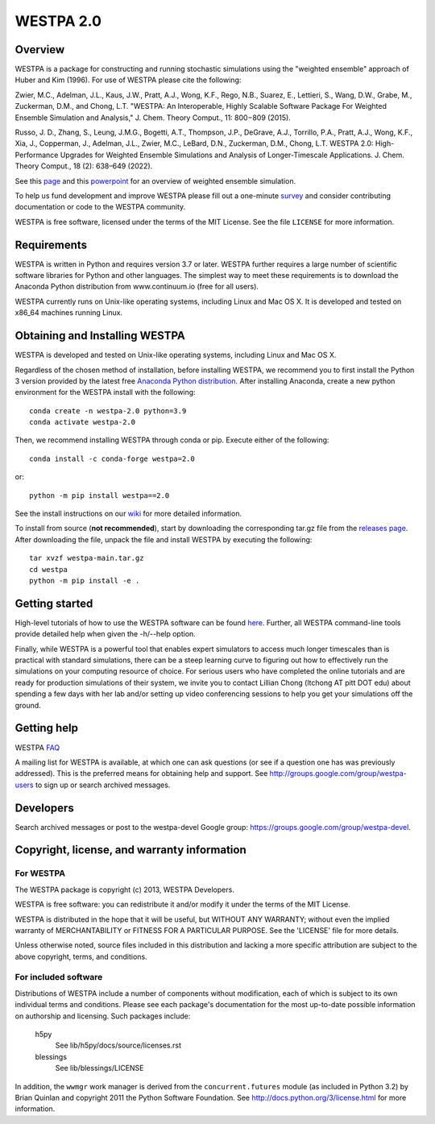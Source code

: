 ==========
WESTPA 2.0
==========


--------
Overview
--------

WESTPA is a package for constructing and running stochastic simulations using the "weighted ensemble" approach 
of Huber and Kim (1996). For use of WESTPA please cite the following:

Zwier, M.C., Adelman, J.L., Kaus, J.W., Pratt, A.J., Wong, K.F., Rego, N.B., Suarez, E., Lettieri, S.,
Wang, D.W., Grabe, M., Zuckerman, D.M., and Chong, L.T. "WESTPA: An Interoperable, Highly 
Scalable Software Package For Weighted Ensemble Simulation and Analysis," J. Chem. Theory Comput., 11: 800−809 (2015). 

Russo, J. D., Zhang, S., Leung, J.M.G., Bogetti, A.T., Thompson, J.P., DeGrave, A.J., Torrillo, P.A., Pratt, A.J., 
Wong, K.F., Xia, J., Copperman, J., Adelman, J.L., Zwier, M.C., LeBard, D.N., Zuckerman, D.M., Chong, L.T. 
WESTPA 2.0: High-Performance Upgrades for Weighted Ensemble Simulations and Analysis of Longer-Timescale Applications. 
J. Chem. Theory Comput., 18 (2): 638–649 (2022).

See this page_ and this powerpoint_ for an overview of weighted ensemble simulation.

To help us fund development and improve WESTPA please fill out a one-minute survey_ and consider 
contributing documentation or code to the WESTPA community.

WESTPA is free software, licensed under the terms of the MIT License. See the file ``LICENSE`` for more information.

.. _survey: https://docs.google.com/forms/d/e/1FAIpQLSfWaB2aryInU06cXrCyAFmhD_gPibgOfFk-dspLEsXuS9-RGQ/viewform
.. _page: https://westpa.github.io/westpa/overview.html
.. _powerpoint: https://pitt.box.com/s/metui7tsfwh3bcv1xgbbj4g6fe0uokag

------------
Requirements
------------

WESTPA is written in Python and requires version 3.7 or later. WESTPA further
requires a large number of scientific software libraries for Python and other
languages. The simplest way to meet these requirements is to download the
Anaconda Python distribution from www.continuum.io (free for all users).

WESTPA currently runs on Unix-like operating systems, including Linux and
Mac OS X. It is developed and tested on x86_64 machines running Linux.

--------------------------------
Obtaining and Installing WESTPA
--------------------------------

WESTPA is developed and tested on Unix-like operating systems, including Linux and Mac OS X.


Regardless of the chosen method of installation, before installing WESTPA, we recommend you to first install the Python 3 version provided by the latest free `Anaconda Python distribution`_. After installing Anaconda, create a new python environment for the WESTPA install with the following::

    conda create -n westpa-2.0 python=3.9
    conda activate westpa-2.0

Then, we recommend installing WESTPA through conda or pip. Execute either of the following::

    conda install -c conda-forge westpa=2.0

or::

    python -m pip install westpa==2.0
    
See the install instructions on our `wiki`_ for more detailed information. 
    

To install from source (**not recommended**), start by downloading the corresponding tar.gz file from the `releases page`_. After downloading the file, unpack the file and install WESTPA by executing the following::

    tar xvzf westpa-main.tar.gz
    cd westpa
    python -m pip install -e .

.. _`releases page`: https://github.com/westpa/westpa/releases
.. _`Anaconda Python distribution`: https://www.anaconda.com/products/individual
.. _`wiki`: https://github.com/westpa/westpa/wiki/WESTPA-Quick-Installation

---------------
Getting started
---------------

High-level tutorials of how to use the WESTPA software can be found here_.
Further, all WESTPA command-line tools provide detailed help when
given the -h/--help option.

Finally, while WESTPA is a powerful tool that enables expert simulators to access much longer 
timescales than is practical with standard simulations, there can be a steep learning curve to 
figuring out how to effectively run the simulations on your computing resource of choice. 
For serious users who have completed the online tutorials and are ready for production simulations 
of their system, we invite you to contact Lillian Chong (ltchong AT pitt DOT edu) about spending 
a few days with her lab and/or setting up video conferencing sessions to help you get your 
simulations off the ground.

.. _here: https://github.com/westpa/westpa/wiki/Tutorials

------------
Getting help
------------

WESTPA FAQ_

A mailing list for WESTPA is available, at which one can ask questions (or see
if a question one has was previously addressed). This is the preferred means
for obtaining help and support. See http://groups.google.com/group/westpa-users
to sign up or search archived messages.

.. _FAQ: https://westpa.github.io/westpa/users_guide/faq.html

----------
Developers
----------

Search archived messages or post to the westpa-devel Google group: https://groups.google.com/group/westpa-devel.

-------------------------------------------------------
Copyright, license, and warranty information
-------------------------------------------------------

For WESTPA
###########

The WESTPA package is copyright (c) 2013, WESTPA Developers.

WESTPA is free software: you can redistribute it and/or modify
it under the terms of the MIT License.

WESTPA is distributed in the hope that it will be useful,
but WITHOUT ANY WARRANTY; without even the implied warranty of
MERCHANTABILITY or FITNESS FOR A PARTICULAR PURPOSE.  See the
'LICENSE' file for more details.

Unless otherwise noted, source files included in this distribution and
lacking a more specific attribution are subject to the above copyright,
terms, and conditions.


For included software
######################

Distributions of WESTPA include a number of components without modification,
each of which is subject to its own individual terms and conditions. Please
see each package's documentation for the most up-to-date possible information
on authorship and licensing. Such packages include:

  h5py
    See lib/h5py/docs/source/licenses.rst
    
  blessings
    See lib/blessings/LICENSE
    
In addition, the ``wwmgr`` work manager is derived from the
``concurrent.futures`` module (as included in Python 3.2) by Brian Quinlan and
copyright 2011 the Python Software Foundation. See 
http://docs.python.org/3/license.html for more information.
